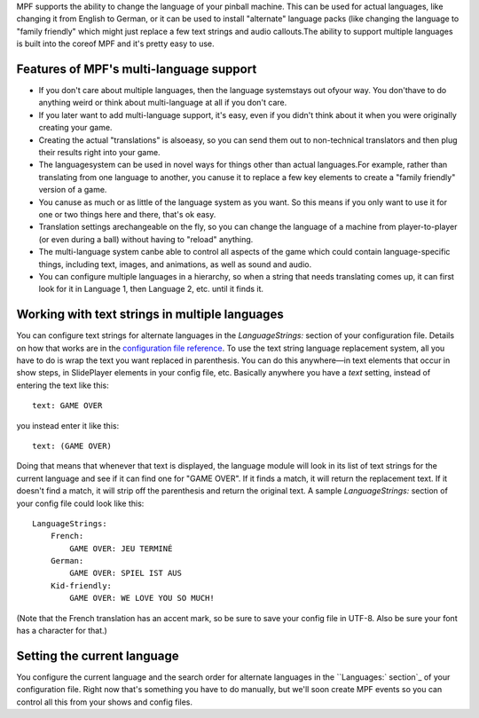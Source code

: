 
MPF supports the ability to change the language of your pinball
machine. This can be used for actual languages, like changing it from
English to German, or it can be used to install "alternate" language
packs (like changing the language to "family friendly" which might
just replace a few text strings and audio callouts.The ability to
support multiple languages is built into the coreof MPF and it's
pretty easy to use.



Features of MPF's multi-language support
----------------------------------------


+ If you don't care about multiple languages, then the language
  systemstays out ofyour way. You don'thave to do anything weird or
  think about multi-language at all if you don't care.
+ If you later want to add multi-language support, it's easy, even if
  you didn't think about it when you were originally creating your game.
+ Creating the actual "translations" is alsoeasy, so you can send them
  out to non-technical translators and then plug their results right
  into your game.
+ The languagesystem can be used in novel ways for things other than
  actual languages.For example, rather than translating from one
  language to another, you canuse it to replace a few key elements to
  create a "family friendly" version of a game.
+ You canuse as much or as little of the language system as you want.
  So this means if you only want to use it for one or two things here
  and there, that's ok easy.
+ Translation settings arechangeable on the fly, so you can change the
  language of a machine from player-to-player (or even during a ball)
  without having to "reload" anything.
+ The multi-language system canbe able to control all aspects of the
  game which could contain language-specific things, including text,
  images, and animations, as well as sound and audio.
+ You can configure multiple languages in a hierarchy, so when a
  string that needs translating comes up, it can first look for it in
  Language 1, then Language 2, etc. until it finds it.




Working with text strings in multiple languages
-----------------------------------------------

You can configure text strings for alternate languages in the
`LanguageStrings:` section of your configuration file. Details on how
that works are in the `configuration file reference`_. To use the text
string language replacement system, all you have to do is wrap the
text you want replaced in parenthesis. You can do this anywhere—in
text elements that occur in show steps, in SlidePlayer elements in
your config file, etc. Basically anywhere you have a `text` setting,
instead of entering the text like this:


::

    
    text: GAME OVER


you instead enter it like this:


::

    
    text: (GAME OVER)


Doing that means that whenever that text is displayed, the language
module will look in its list of text strings for the current language
and see if it can find one for "GAME OVER". If it finds a match, it
will return the replacement text. If it doesn't find a match, it will
strip off the parenthesis and return the original text. A sample
`LanguageStrings:` section of your config file could look like this:


::

    
    LanguageStrings:
        French:
            GAME OVER: JEU TERMINÉ
        German:
            GAME OVER: SPIEL IST AUS
        Kid-friendly:
            GAME OVER: WE LOVE YOU SO MUCH!


(Note that the French translation has an accent mark, so be sure to
save your config file in UTF-8. Also be sure your font has a character
for that.)



Setting the current language
----------------------------

You configure the current language and the search order for alternate
languages in the ``Languages:` section`_ of your configuration file.
Right now that's something you have to do manually, but we'll soon
create MPF events so you can control all this from your shows and
config files.

.. _configuration file reference: https://missionpinball.com/docs/configuration-file-reference/languagestrings/
.. _`Languages:` section: https://missionpinball.com/docs/configuration-file-reference/languages/


